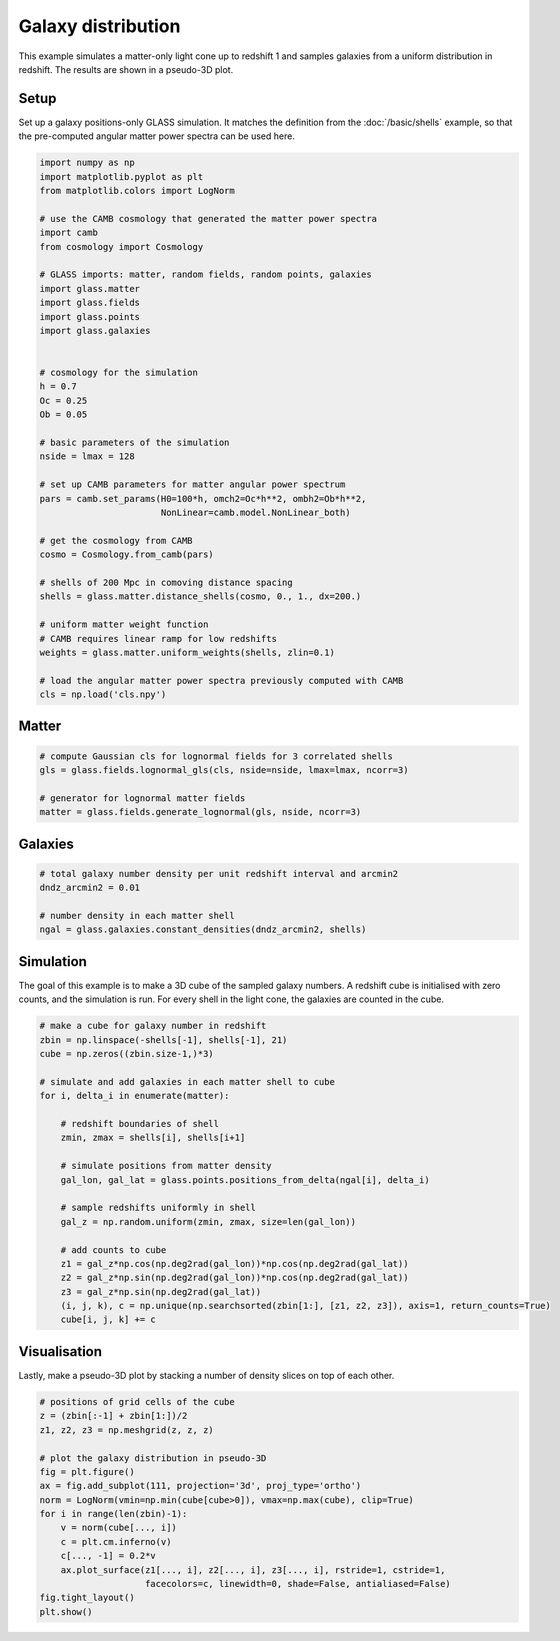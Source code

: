 
.. DO NOT EDIT.
.. THIS FILE WAS AUTOMATICALLY GENERATED BY SPHINX-GALLERY.
.. TO MAKE CHANGES, EDIT THE SOURCE PYTHON FILE:
.. "basic/plot_density.py"
.. LINE NUMBERS ARE GIVEN BELOW.

.. only:: html

    .. note::
        :class: sphx-glr-download-link-note

        Click :ref:`here <sphx_glr_download_basic_plot_density.py>`
        to download the full example code

.. rst-class:: sphx-glr-example-title

.. _sphx_glr_basic_plot_density.py:


Galaxy distribution
===================

This example simulates a matter-only light cone up to redshift 1 and samples
galaxies from a uniform distribution in redshift.  The results are shown in a
pseudo-3D plot.

.. GENERATED FROM PYTHON SOURCE LINES 12-17

Setup
-----
Set up a galaxy positions-only GLASS simulation.  It matches the definition
from the :doc:`/basic/shells` example, so that the pre-computed angular matter
power spectra can be used here.

.. GENERATED FROM PYTHON SOURCE LINES 17-58

.. code-block:: default


    import numpy as np
    import matplotlib.pyplot as plt
    from matplotlib.colors import LogNorm

    # use the CAMB cosmology that generated the matter power spectra
    import camb
    from cosmology import Cosmology

    # GLASS imports: matter, random fields, random points, galaxies
    import glass.matter
    import glass.fields
    import glass.points
    import glass.galaxies


    # cosmology for the simulation
    h = 0.7
    Oc = 0.25
    Ob = 0.05

    # basic parameters of the simulation
    nside = lmax = 128

    # set up CAMB parameters for matter angular power spectrum
    pars = camb.set_params(H0=100*h, omch2=Oc*h**2, ombh2=Ob*h**2,
                           NonLinear=camb.model.NonLinear_both)

    # get the cosmology from CAMB
    cosmo = Cosmology.from_camb(pars)

    # shells of 200 Mpc in comoving distance spacing
    shells = glass.matter.distance_shells(cosmo, 0., 1., dx=200.)

    # uniform matter weight function
    # CAMB requires linear ramp for low redshifts
    weights = glass.matter.uniform_weights(shells, zlin=0.1)

    # load the angular matter power spectra previously computed with CAMB
    cls = np.load('cls.npy')








.. GENERATED FROM PYTHON SOURCE LINES 59-61

Matter
------

.. GENERATED FROM PYTHON SOURCE LINES 61-68

.. code-block:: default


    # compute Gaussian cls for lognormal fields for 3 correlated shells
    gls = glass.fields.lognormal_gls(cls, nside=nside, lmax=lmax, ncorr=3)

    # generator for lognormal matter fields
    matter = glass.fields.generate_lognormal(gls, nside, ncorr=3)








.. GENERATED FROM PYTHON SOURCE LINES 69-71

Galaxies
--------

.. GENERATED FROM PYTHON SOURCE LINES 71-78

.. code-block:: default


    # total galaxy number density per unit redshift interval and arcmin2
    dndz_arcmin2 = 0.01

    # number density in each matter shell
    ngal = glass.galaxies.constant_densities(dndz_arcmin2, shells)








.. GENERATED FROM PYTHON SOURCE LINES 79-84

Simulation
----------
The goal of this example is to make a 3D cube of the sampled galaxy numbers.
A redshift cube is initialised with zero counts, and the simulation is run.
For every shell in the light cone, the galaxies are counted in the cube.

.. GENERATED FROM PYTHON SOURCE LINES 84-109

.. code-block:: default


    # make a cube for galaxy number in redshift
    zbin = np.linspace(-shells[-1], shells[-1], 21)
    cube = np.zeros((zbin.size-1,)*3)

    # simulate and add galaxies in each matter shell to cube
    for i, delta_i in enumerate(matter):

        # redshift boundaries of shell
        zmin, zmax = shells[i], shells[i+1]

        # simulate positions from matter density
        gal_lon, gal_lat = glass.points.positions_from_delta(ngal[i], delta_i)

        # sample redshifts uniformly in shell
        gal_z = np.random.uniform(zmin, zmax, size=len(gal_lon))

        # add counts to cube
        z1 = gal_z*np.cos(np.deg2rad(gal_lon))*np.cos(np.deg2rad(gal_lat))
        z2 = gal_z*np.sin(np.deg2rad(gal_lon))*np.cos(np.deg2rad(gal_lat))
        z3 = gal_z*np.sin(np.deg2rad(gal_lat))
        (i, j, k), c = np.unique(np.searchsorted(zbin[1:], [z1, z2, z3]), axis=1, return_counts=True)
        cube[i, j, k] += c









.. GENERATED FROM PYTHON SOURCE LINES 110-114

Visualisation
-------------
Lastly, make a pseudo-3D plot by stacking a number of density slices on top of
each other.

.. GENERATED FROM PYTHON SOURCE LINES 114-131

.. code-block:: default


    # positions of grid cells of the cube
    z = (zbin[:-1] + zbin[1:])/2
    z1, z2, z3 = np.meshgrid(z, z, z)

    # plot the galaxy distribution in pseudo-3D
    fig = plt.figure()
    ax = fig.add_subplot(111, projection='3d', proj_type='ortho')
    norm = LogNorm(vmin=np.min(cube[cube>0]), vmax=np.max(cube), clip=True)
    for i in range(len(zbin)-1):
        v = norm(cube[..., i])
        c = plt.cm.inferno(v)
        c[..., -1] = 0.2*v
        ax.plot_surface(z1[..., i], z2[..., i], z3[..., i], rstride=1, cstride=1,
                        facecolors=c, linewidth=0, shade=False, antialiased=False)
    fig.tight_layout()
    plt.show()



.. image-sg:: /basic/images/sphx_glr_plot_density_001.png
   :alt: plot density
   :srcset: /basic/images/sphx_glr_plot_density_001.png, /basic/images/sphx_glr_plot_density_001_2_0x.png 2.0x
   :class: sphx-glr-single-img






.. rst-class:: sphx-glr-timing

   **Total running time of the script:** ( 0 minutes  3.957 seconds)


.. _sphx_glr_download_basic_plot_density.py:

.. only:: html

  .. container:: sphx-glr-footer sphx-glr-footer-example


    .. container:: sphx-glr-download sphx-glr-download-python

      :download:`Download Python source code: plot_density.py <plot_density.py>`

    .. container:: sphx-glr-download sphx-glr-download-jupyter

      :download:`Download Jupyter notebook: plot_density.ipynb <plot_density.ipynb>`
